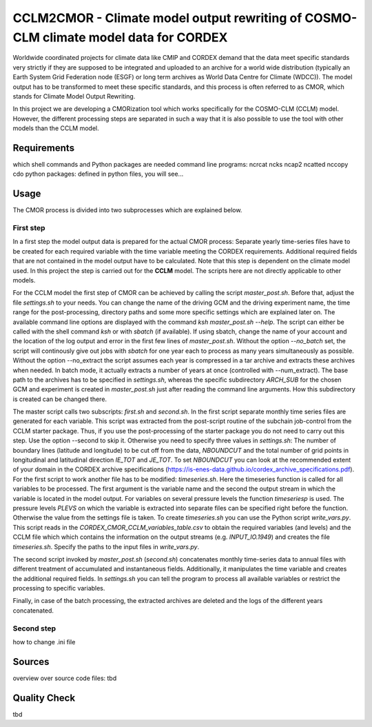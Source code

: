=====================================================================================
CCLM2CMOR - Climate model output rewriting of COSMO-CLM climate model data for CORDEX
=====================================================================================
 
Worldwide coordinated projects for climate data like CMIP and CORDEX demand that the data meet specific standards very strictly if they are supposed to be integrated and uploaded to an 
archive for a world wide distribution (typically an Earth System Grid Federation node (ESGF) or long term archives as World Data Centre for Climate (WDCC)). 
The model output has to be transformed to meet these specific standards, and this process is often referred to as CMOR, which stands for Climate Model Output Rewriting.

In this project we are developing a CMORization tool which works specifically for the COSMO-CLM (CCLM) model. However, the different processing steps are separated in such a way that it
is also possible to use the tool with other models than the CCLM model.

Requirements
============
which shell commands and Python packages are needed
command line programs: ncrcat ncks ncap2 ncatted nccopy cdo
python packages: defined in python files, you will see...

Usage
=====

The CMOR process is divided into two subprocesses which are explained below.

First step
----------
In a first step the model output data is prepared for the actual CMOR process:
Separate yearly time-series files have to be created for each required variable with the time variable meeting the CORDEX requirements. Additional required fields that are not contained 
in the model output have to be calculated. Note that this step is dependent on the climate model used.
In this project the step is carried out for the **CCLM** model. The scripts here are not directly applicable to other models.

For the CCLM model the first step of CMOR can be achieved by calling the script *master_post.sh*. Before that, adjust the file *settings.sh* to your needs. You can change the name of the 
driving GCM and the driving experiment name, the time range for the post-processing, directory paths and some more specific settings which are explained later on. The available command
line options are displayed with the command *ksh master_post.sh --help*. The script can either be called with the shell command *ksh* or with *sbatch* (if available). If using sbatch,
change the name of your account and the location of the log output and error in the first few lines of *master_post.sh*. Without the option *--no_batch* set, the script will continously 
give out jobs with *sbatch* for one year each to process as many years simultaneously as possible. Without the option --no_extract the script assumes each year is compressed in a tar 
archive and extracts these archives when needed. In batch mode, it actually extracts a number of years at once (controlled with --num_extract). The base path to the archives has to be specified 
in *settings.sh*, whereas the specific subdirectory *ARCH_SUB* for the chosen GCM and experiment is created in *master_post.sh* just after reading the command line arguments. How this subdirectory
is created can be changed there.

The master script calls two subscripts: *first.sh* and *second.sh*. In the first script separate monthly time series files are generated for each variable. This script was extracted 
from the post-script routine of the subchain job-control from the CCLM starter package. Thus, if you use the post-processing of the starter package you do not need to carry out this step. 
Use the option --second to skip it. Otherwise you need to specify three values in *settings.sh*: The number of boundary lines (latitude and longitude) to be cut off from the data, *NBOUNDCUT*
and the total number of grid points in longitudinal and latitudinal direction *IE_TOT* and *JE_TOT*. To set *NBOUNDCUT* you can look at the recommended extent of your domain in the CORDEX 
archive specifications (https://is-enes-data.github.io/cordex_archive_specifications.pdf). For the first script to work another file has to be modified: *timeseries.sh*. Here the timeseries
function is called for all variables to be processed. The first argument is the variable name and the second the output stream in which the variable is located in the model output. 
For variables on several pressure levels the function *timeseriesp* is used. The pressure levels *PLEVS* on which the variable is extracted into separate files can be specified right before 
the function. Otherwise the value from the settings file is taken. To create *timeseries.sh* you can use the Python script *write_vars.py*. This script reads in the *CORDEX_CMOR_CCLM_variables_table.csv*
to obtain the required variables (and levels) and the CCLM file which which contains the information on the output streams (e.g. *INPUT_IO.1949*) and creates the file *timeseries.sh*. 
Specify the paths to the input files in *write_vars.py*.

The second script invoked by *master_post.sh* (*second.sh*) concatenates monthly time-series data to annual files with different treatment of accumulated and instantaneous fields. Additionally,
it manipulates the time variable and creates the additional required fields. In *settings.sh* you can tell the program to process all available variables or restrict the processing to specific variables.

Finally, in case of the batch processing, the extracted archives are deleted and the logs of the different years concatenated.

Second step
-----------



how to change .ini file




Sources
=======
overview over source code files: tbd

Quality Check
=============

tbd



